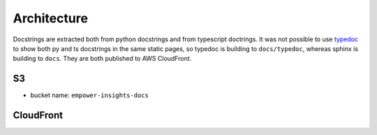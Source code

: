 .. raw:: html

   <a href="https://github.com/lifespline/samples-aws-cloudFrontDocs.git"><img loading="lazy" width="149" height="149" src="https://github.blog/wp-content/uploads/2008/12/forkme_left_darkblue_121621.png?resize=149%2C149" class="attachment-full size-full" alt="Fork me on GitHub" data-recalc-dims="1"></a>

============
Architecture
============

Docstrings are extracted both from python docstrings and from typescript doctrings. It was not possible to use `typedoc <https://github.com/mozilla/sphinx-js>`_ to show both py and ts docstrings in the same static pages, so typedoc is building to ``docs/typedoc``, whereas sphinx is building to ``docs``. They are both published to AWS CloudFront.

S3
--

* bucket name: ``empower-insights-docs``


CloudFront
----------

